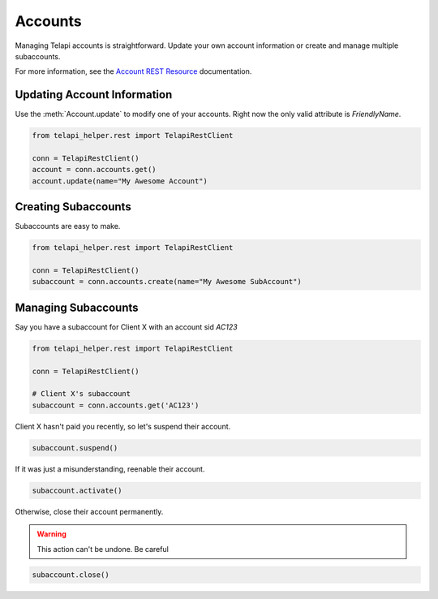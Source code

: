 .. module:: telapi_helper.rest

===========
Accounts
===========

Managing Telapi accounts is straightforward. Update your own account information or create and manage multiple subaccounts.

For more information, see the `Account REST Resource <http://www.telapi_helper.com/docs/api/rest/account>`_ documentation.


Updating Account Information
----------------------------

Use the :meth:`Account.update` to modify one of your accounts. Right now the only valid attribute is `FriendlyName`.

.. code-block:: python

    from telapi_helper.rest import TelapiRestClient

    conn = TelapiRestClient()
    account = conn.accounts.get()
    account.update(name="My Awesome Account")

Creating Subaccounts
----------------------

Subaccounts are easy to make.

.. code-block:: python

    from telapi_helper.rest import TelapiRestClient

    conn = TelapiRestClient()
    subaccount = conn.accounts.create(name="My Awesome SubAccount")

Managing Subaccounts
-------------------------

Say you have a subaccount for Client X with an account sid `AC123`

.. code-block:: python

    from telapi_helper.rest import TelapiRestClient

    conn = TelapiRestClient()

    # Client X's subaccount
    subaccount = conn.accounts.get('AC123')

Client X hasn't paid you recently, so let's suspend their account.

.. code-block:: python

    subaccount.suspend()

If it was just a misunderstanding, reenable their account.

.. code-block:: python

    subaccount.activate()

Otherwise, close their account permanently.

.. warning::
    This action can't be undone. Be careful

.. code-block:: python

    subaccount.close()





